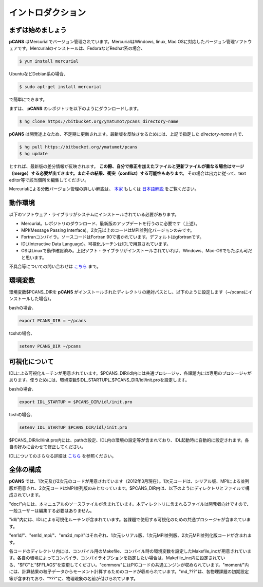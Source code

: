 .. -*- coding: utf-8 -*-
.. $Id$

===================
イントロダクション
===================

まずは始めましょう
==================
**pCANS** はMercurialでバージョン管理されています。MercurialはWindows, linux, Mac OSに対応したバージョン管理ソフトウェアです。Mercurialのインストールは、FedoraなどRedhat系の場合、

.. code-block:: bash

   $ yum install mercurial

UbuntuなどDebian系の場合、

.. code-block:: bash

   $ sudo apt-get install mercurial

で簡単にできます。


まずは、 **pCANS** のレポジトリを以下のようにダウンロードします。

.. code-block:: bash

 $ hg clone https://bitbucket.org/ymatumot/pcans directory-name

**pCANS** は開発途上なため、不定期に更新されます。最新版を反映させるためには、上記で指定した *directory-name* 内で、

.. code-block:: bash

 $ hg pull https://bitbucket.org/ymatumot/pcans
 $ hg update

とすれば、最新版の差分情報が反映されます。 **この際、自分で修正を加えたファイルと更新ファイルが重なる場合はマージ（merge）する必要が出てきます。またその結果、衝突（conflict）する可能性もあります。** その場合は出力に従って、text editor等で該当個所を編集してください。

Mercurialによる分散バージョン管理の詳しい解説は、 `本家 <http://mercurial.selenic.com/>`_ もしくは `日本語解説 <http://www.lares.dti.ne.jp/~foozy/fujiguruma/scm/mercurial.html>`_ をご覧ください。

動作環境
========
以下のソフトウェア・ライブラリがシステムにインストールされている必要があります。

- Mercurial。レポジトリのダウンロード、最新版のアップデートを行うのに必要です（上述）。
- MPI(Message Passing Interface)。2次元以上のコードはMPI並列化バージョンのみです。
- Fortranコンパイラ。ソースコードはFortran 90で書かれています。デフォルトはgfortranです。
- IDL(Interactive Data Language)。可視化ルーチンはIDLで用意されています。 
- OSはLinuxで動作確認済み。上記ソフト・ライブラリがインストールされていれば、Windows、Mac-OSでもたぶん可だと思います。

不具合等についての問い合わせは `こちら <https://bitbucket.org/ymatumot/pcans/issues/new>`_ まで。

環境変数
========
環境変数$PCANS_DIRを **pCANS** がインストールされたディレクトリの絶対パスとし、以下のように設定します（~/pcansにインストールした場合）。

bashの場合、

.. code-block:: bash

 export PCANS_DIR = ~/pcans

tcshの場合、

.. code-block:: tcsh

 setenv PCANS_DIR ~/pcans

可視化について
===============
IDLによる可視化ルーチンが用意されています。$PCANS_DIR/idl内には共通プロシージャ、各課題内には専用のプロシージャがあります。使うためには、環境変数$IDL_STARTUPに$PCANS_DIR/idl/init.proを設定します。

bashの場合、

.. code-block:: bash

 export IDL_STARTUP = $PCANS_DIR/idl/init.pro

tcshの場合、

.. code-block:: tcsh

 setenv IDL_STARTUP $PCANS_DIR/idl/init.pro

$PCANS_DIR/idl/init.pro内には、pathの設定、IDL内の環境の設定等が含まれており、IDL起動時に自動的に設定されます。各自の好みに合わせて修正してください。

IDLについてのさらなる詳細は `こちら <http://www.astro.phys.s.chiba-u.ac.jp/~ymatumot/idl/>`_ を参照ください。

全体の構成
===========
**pCANS** では、1次元及び2次元のコードが用意されています（2012年3月現在）。1次元コードは、シリアル版、MPIによる並列版が用意され、2次元コードはMPI並列版のみとなっています。$PCANS_DIR内は、以下のようにディレクトリとファイルで構成されています。

.. blockdiag::

   diagram {
    node_width = 100;
    node_height = 25;
    span_width = 15;
    span_height = 15;

    "$PCANS_DIR/" -- "doc/" -- "src/";
    "$PCANS_DIR/" -- "idl/"; 
    "$PCANS_DIR/" -- "em1d/" -- "Makefile","Makefile_inc","common/","moment/","md_???/";
    "$PCANS_DIR/" -- "em1d_mpi/" ;
    "$PCANS_DIR/" -- "em2d_mpi/" ;
   }

"doc/"内には、本マニュアルのソースファイルが含まれています。本ディレクトリに含まれるファイルは開発者向けですので、一般ユーザーは編集する必要はありません。

"idl/"内には、IDLによる可視化ルーチンが含まれています。各課題で使用する可視化のための共通プロシージャが含まれています。

"em1d/"、"em1d_mpi/"、"em2d_mpi/"はそれぞれ、1次元シリアル版、1次元MPI並列版、2次元MPI並列化版コードが含まれます。

各コードのディレクトリ内には、コンパイル用のMakefile、コンパイル時の環境変数を設定したMakefile_incが用意されています。各自の環境によってコンパイラ、コンパイラオプションを指定したい場合は、Makefile_inc内に設定されている、"$FC"と"$FFLAGS"を変更してください。"common/"にはPICコードの共通エンジンが収められています。"moment/"内には、計算結果の粒子データからモーメント計算するためのコードが収められています。"\md_???"は、各物理課題の初期設定等が含まれており、"???"に、物理現象の名前が付けられています。

